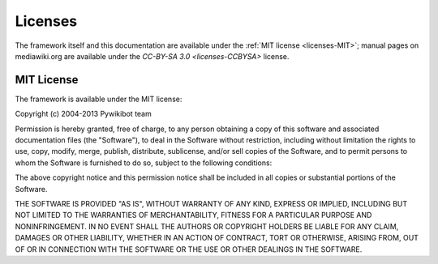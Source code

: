 Licenses
========

The framework itself and this documentation are available under the
:ref:`MIT license <licenses-MIT>`; manual pages on mediawiki.org are
available under the `CC-BY-SA 3.0 <licenses-CCBYSA>` license.

.. _licenses-MIT:

MIT License
-----------
The framework is available under the MIT license:

Copyright (c) 2004-2013 Pywikibot team

Permission is hereby granted, free of charge, to any person
obtaining a copy of this software and associated documentation
files (the "Software"), to deal in the Software without
restriction, including without limitation the rights to use,
copy, modify, merge, publish, distribute, sublicense, and/or sell
copies of the Software, and to permit persons to whom the
Software is furnished to do so, subject to the following
conditions:

The above copyright notice and this permission notice shall be
included in all copies or substantial portions of the Software.

THE SOFTWARE IS PROVIDED "AS IS", WITHOUT WARRANTY OF ANY KIND,
EXPRESS OR IMPLIED, INCLUDING BUT NOT LIMITED TO THE WARRANTIES
OF MERCHANTABILITY, FITNESS FOR A PARTICULAR PURPOSE AND
NONINFRINGEMENT. IN NO EVENT SHALL THE AUTHORS OR COPYRIGHT
HOLDERS BE LIABLE FOR ANY CLAIM, DAMAGES OR OTHER LIABILITY,
WHETHER IN AN ACTION OF CONTRACT, TORT OR OTHERWISE, ARISING
FROM, OUT OF OR IN CONNECTION WITH THE SOFTWARE OR THE USE OR
OTHER DEALINGS IN THE SOFTWARE.


.. _licenses-CCBYSA: http://creativecommons.org/licenses/by-sa/3.0/
